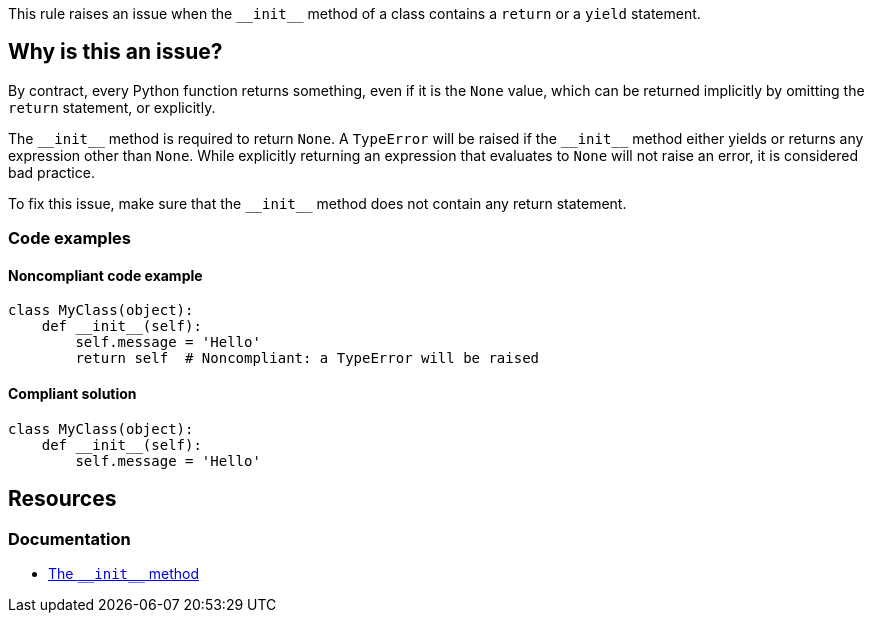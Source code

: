 This rule raises an issue when the ``++__init__++`` method of a class contains a `return` or a `yield` statement.

== Why is this an issue?

By contract, every Python function returns something, even if it is the ``++None++`` value, which can be returned implicitly by omitting the ``++return++`` statement, or explicitly. 


The ``++__init__++`` method is required to return ``++None++``. A ``++TypeError++`` will be raised if the ``++__init__++`` method either yields or returns any expression other than ``++None++``. While explicitly returning an expression that evaluates to ``++None++`` will not raise an error, it is considered bad practice.

To fix this issue, make sure that the ``++__init__++`` method does not contain any return statement.

=== Code examples

==== Noncompliant code example

[source,python,diff-id=1,diff-type=noncompliant]
----
class MyClass(object):
    def __init__(self):
        self.message = 'Hello'
        return self  # Noncompliant: a TypeError will be raised
----


==== Compliant solution

[source,python,diff-id=1,diff-type=compliant]
----
class MyClass(object):
    def __init__(self):
        self.message = 'Hello'
----

== Resources

=== Documentation

* https://docs.python.org/3/reference/datamodel.html#object.++__init__++[The ``++__init__++`` method]


ifdef::env-github,rspecator-view[]

'''
== Implementation Specification
(visible only on this page)

=== Message

* Remove this yield statement.
* Remove this return value.


'''
== Comments And Links
(visible only on this page)

=== relates to: S5654

=== on 18 Mar 2015, 17:55:42 Ann Campbell wrote:
-E0100: __init__ method is a generator

-E0101: Explicit return in __init__

endif::env-github,rspecator-view[]
